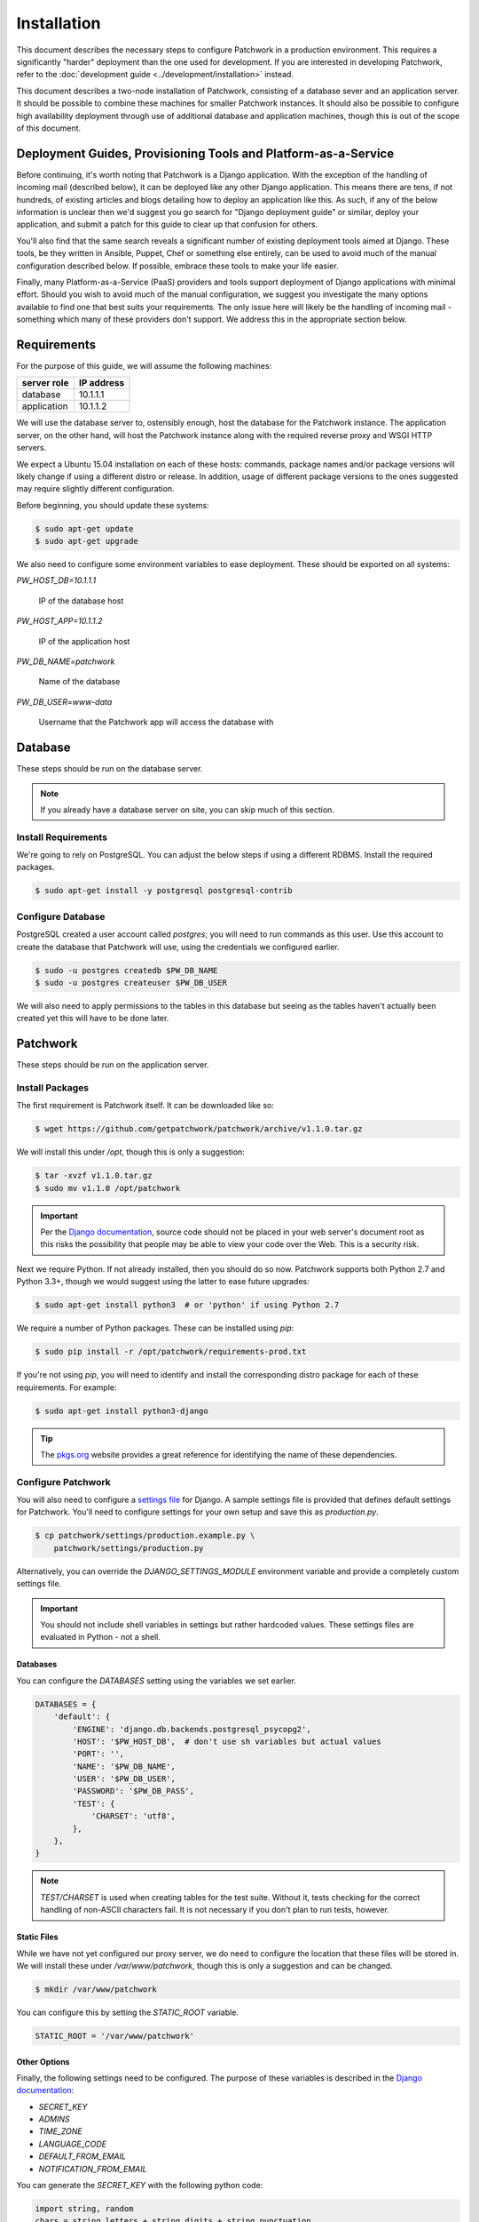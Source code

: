 Installation
============

This document describes the necessary steps to configure Patchwork in a
production environment. This requires a significantly "harder" deployment than
the one used for development. If you are interested in developing Patchwork,
refer to the :doc:`development guide <../development/installation>` instead.

This document describes a two-node installation of Patchwork, consisting of a
database sever and an application server. It should be possible to combine
these machines for smaller Patchwork instances. It should also be possible to
configure high availability deployment through use of additional database and
application machines, though this is out of the scope of this document.

.. todo::

   Update this guide to the latest Ubuntu LTS (16.04)

Deployment Guides, Provisioning Tools and Platform-as-a-Service
---------------------------------------------------------------

Before continuing, it's worth noting that Patchwork is a Django application.
With the exception of the handling of incoming mail (described below), it
can be deployed like any other Django application. This means there are tens,
if not hundreds, of existing articles and blogs detailing how to deploy an
application like this. As such, if any of the below information is unclear
then we'd suggest you go search for "Django deployment guide" or similar,
deploy your application, and submit a patch for this guide to clear up that
confusion for others.

You'll also find that the same search reveals a significant number of existing
deployment tools aimed at Django. These tools, be they written in Ansible,
Puppet, Chef or something else entirely, can be used to avoid much of the
manual configuration described below. If possible, embrace these tools to make
your life easier.

Finally, many Platform-as-a-Service (PaaS) providers and tools support
deployment of Django applications with minimal effort. Should you wish to avoid
much of the manual configuration, we suggest you investigate the many options
available to find one that best suits your requirements. The only issue here
will likely be the handling of incoming mail - something which many of these
providers don't support. We address this in the appropriate section below.

Requirements
------------

For the purpose of this guide, we will assume the following machines:

+-------------+------------+
| server role | IP address |
+=============+============+
| database    | 10.1.1.1   |
+-------------+------------+
| application | 10.1.1.2   |
+-------------+------------+

We will use the database server to, ostensibly enough, host the database for
the Patchwork instance. The application server, on the other hand, will host
the Patchwork instance along with the required reverse proxy and WSGI HTTP
servers.

We expect a Ubuntu 15.04 installation on each of these hosts: commands, package
names and/or package versions will likely change if using a different distro or
release. In addition, usage of different package versions to the ones suggested
may require slightly different configuration.

Before beginning, you should update these systems:

.. code-block:: shell

   $ sudo apt-get update
   $ sudo apt-get upgrade

We also need to configure some environment variables to ease deployment. These
should be exported on all systems:

`PW_HOST_DB=10.1.1.1`

  IP of the database host

`PW_HOST_APP=10.1.1.2`

  IP of the application host

`PW_DB_NAME=patchwork`

  Name of the database

`PW_DB_USER=www-data`

  Username that the Patchwork app will access the database with

Database
--------

These steps should be run on the database server.

.. note::

   If you already have a database server on site, you can skip much of this
   section.

Install Requirements
~~~~~~~~~~~~~~~~~~~~

We're going to rely on PostgreSQL. You can adjust the below steps if using a
different RDBMS. Install the required packages.

.. code-block:: shell

   $ sudo apt-get install -y postgresql postgresql-contrib

Configure Database
~~~~~~~~~~~~~~~~~~

PostgreSQL created a user account called `postgres`; you will need to run
commands as this user. Use this account to create the database that Patchwork
will use, using the credentials we configured earlier.

.. code-block:: shell

   $ sudo -u postgres createdb $PW_DB_NAME
   $ sudo -u postgres createuser $PW_DB_USER

We will also need to apply permissions to the tables in this database but
seeing as the tables haven't actually been created yet this will have to be
done later.

.. todo::

   Add `pg_hba.conf` configuration

Patchwork
---------

These steps should be run on the application server.

Install Packages
~~~~~~~~~~~~~~~~

The first requirement is Patchwork itself. It can be downloaded like so:

.. code-block:: shell

   $ wget https://github.com/getpatchwork/patchwork/archive/v1.1.0.tar.gz

We will install this under `/opt`, though this is only a suggestion:

.. code-block:: shell

   $ tar -xvzf v1.1.0.tar.gz
   $ sudo mv v1.1.0 /opt/patchwork

.. important::

   Per the `Django documentation`__, source code should not be placed in your
   web server's document root as this risks the possibility that people may be
   able to view your code over the Web. This is a security risk.

__ https://docs.djangoproject.com/en/dev/intro/tutorial01/#creating-a-project

Next we require Python. If not already installed, then you should do so now.
Patchwork supports both Python 2.7 and Python 3.3+, though we would suggest
using the latter to ease future upgrades:

.. code-block:: shell

   $ sudo apt-get install python3  # or 'python' if using Python 2.7

We require a number of Python packages. These can be installed using `pip`:

.. code-block:: shell

   $ sudo pip install -r /opt/patchwork/requirements-prod.txt

If you're not using `pip`, you will need to identify and install the
corresponding distro package for each of these requirements. For example:

.. code-block:: shell

   $ sudo apt-get install python3-django

.. tip::

   The `pkgs.org`__ website provides a great reference for identifying the name
   of these dependencies.

__ https://pkgs.org/

.. _deployment-settings:

Configure Patchwork
~~~~~~~~~~~~~~~~~~~

You will also need to configure a `settings file`__ for Django. A sample
settings file is provided that defines default settings for Patchwork. You'll
need to configure settings for your own setup and save this as `production.py`.

.. code-block:: shell

   $ cp patchwork/settings/production.example.py \
       patchwork/settings/production.py

Alternatively, you can override the `DJANGO_SETTINGS_MODULE` environment
variable and provide a completely custom settings file.

.. important::

   You should not include shell variables in settings but rather hardcoded
   values. These settings files are evaluated in Python - not a shell.

__ https://docs.djangoproject.com/en/1.8/ref/settings/

Databases
^^^^^^^^^

You can configure the `DATABASES` setting using the variables we set earlier.

.. code-block:: python

   DATABASES = {
       'default': {
           'ENGINE': 'django.db.backends.postgresql_psycopg2',
           'HOST': '$PW_HOST_DB',  # don't use sh variables but actual values
           'PORT': '',
           'NAME': '$PW_DB_NAME',
           'USER': '$PW_DB_USER',
           'PASSWORD': '$PW_DB_PASS',
           'TEST': {
               'CHARSET': 'utf8',
           },
       },
   }

.. note::

  `TEST/CHARSET` is used when creating tables for the test suite.  Without it,
  tests checking for the correct handling of non-ASCII characters fail. It is
  not necessary if you don't plan to run tests, however.

Static Files
^^^^^^^^^^^^

While we have not yet configured our proxy server, we do need to configure the
location that these files will be stored in. We will install these under
`/var/www/patchwork`, though this is only a suggestion and can be changed.

.. code-block:: shell

   $ mkdir /var/www/patchwork

You can configure this by setting the `STATIC_ROOT` variable.

.. code-block:: shell

   STATIC_ROOT = '/var/www/patchwork'

Other Options
^^^^^^^^^^^^^

Finally, the following settings need to be configured. The purpose of these
variables is described in the `Django documentation`__:

* `SECRET_KEY`
* `ADMINS`
* `TIME_ZONE`
* `LANGUAGE_CODE`
* `DEFAULT_FROM_EMAIL`
* `NOTIFICATION_FROM_EMAIL`

You can generate the `SECRET_KEY` with the following python code:

.. code-block:: python

   import string, random
   chars = string.letters + string.digits + string.punctuation
   print repr("".join([random.choice(chars) for i in range(0,50)]))

If you wish to enable the XML-RPC interface, you should add the following to
the file:

.. code-block:: python

   ENABLE_XMLRPC = True

__ https://docs.djangoproject.com/en/1.8/ref/settings/

Final Steps
~~~~~~~~~~~

Once done, we should be able to check that all requirements are met using the
`check` command of the `manage.py` executable:

.. code-block:: shell

    $ /opt/patchwork/manage.py check

We should also take this opportunity to both configure the database and static
files:

.. code-block:: shell

   $ /opt/patchwork/manage.py migrate
   $ /opt/patchwork/manage.py loaddata \
       /opt/patchwork/patchwork/fixtures/default_tags.xml
   $ /opt/patchwork/manage.py loaddata \
       /opt/patchwork/patchwork/fixtures/default_states.xml
   $ /opt/patchwork/manage.py collectstatic

.. note::

   The above `default_tags` and `default_states` are just that: defaults. You
   can modify these to fit your own requirements.

Finally, it may be helpful to start the development server quickly to ensure
you can see *something*:

.. code-block:: shell

   $ /opt/patchwork/manage.py runserver 0.0.0.0:8080

Browse this instance at `http://[your_server_ip]:8000`. If everything is
working, kill the development server using `Ctrl`+`C`.

Reverse Proxy and WSGI HTTP Servers
-----------------------------------

These steps should be run on the application server.

Install Packages
~~~~~~~~~~~~~~~~

We will use nginx and uWSGI to deploy Patchwork, acting as reverse proxy server
and WSGI HTTP server respectively. Other options are available, such as
Apache+mod_wsgi or nginx+Gunicorn. While we don't document these, sample
configuration files for the former case are provided in `lib/apache2/`.

.. code-block:: shell

   $ sudo apt-get install nginx-full uwsgi uwsgi-plugin-python

Configure nginx and uWSGI
~~~~~~~~~~~~~~~~~~~~~~~~~

Configuration files for nginx and uWSGI are provided in the `lib` subdirectory
of the Patchwork source code. These can be modified as necessary, but for now
we will simply copy them.

First, let's load the provided configuration for nginx:

.. code-block:: shell

   $ sudo cp /opt/patchwork/lib/nginx/patchwork.conf \
       /etc/nginx/sites-available/

If you wish to modify this configuration, now is the time to do so. Once done,
validate and enable your configuration:

.. code-block:: shell

   $ sudo nginx -t
   $ sudo ln -s /etc/nginx/sites-available/patchwork.conf \
       /etc/nginx/sites-enabled/patchwork.conf

Now use the provided configuration for uWSGI:

.. code-block:: shell

   $ sudo mkdir -p /etc/uwsgi/sites
   $ sudo cp /opt/patchwork/lib/uwsgi/patchwork.ini \
       /etc/uwsgi/sites/patchwork.ini

.. note::

   We created the `/etc/uwsgi` directory above because we're going to run uWSGI
   in `emperor mode`__. This has benefits for multi-app deployments.

__ https://uwsgi-docs.readthedocs.io/en/latest/Emperor.html

Create systemd Unit File
~~~~~~~~~~~~~~~~~~~~~~~~

As things stand, uWSGI will need to be started manually every time the system
boots, in addition to any time it may fail. We can automate this process using
systemd. To this end a `systemd unit file`__ should be created to start uWSGI
at boot:

.. code-block:: shell

   $ sudo cat << EOF > /etc/systemd/system/uwsgi.service
   [Unit]
   Description=uWSGI Emperor service

   [Service]
   ExecStartPre=/usr/bin/bash -c 'mkdir -p /run/uwsgi; chown user:nginx /run/uwsgi'
   ExecStart=/usr/bin/uwsgi --emperor /etc/uwsgi/sites
   Restart=always
   KillSignal=SIGQUIT
   Type=notify
   NotifyAccess=all

   [Install]
   WantedBy=multi-user.target
   EOF

.. note::

   On older version of Ubuntu you may need to tweak these steps to use
   `upstart`__ instead.

__ https://uwsgi-docs.readthedocs.io/en/latest/Systemd.html
__ https://uwsgi-docs.readthedocs.io/en/latest/Upstart.html

.. _deployment-final-steps:

Final Steps
~~~~~~~~~~~

Start the uWSGI service we created above:

.. code-block:: shell

   $ sudo systemctl start uwsgi
   $ sudo systemctl status uwsgi

Next up, restart the nginx service:

.. code-block:: shell

   $ sudo systemctl restart nginx
   $ sudo systemctl status nginx

Patchwork uses a cron script to clean up expired registrations and send
notifications of patch changes (for projects with this enabled). Something like
this in your crontab should work.

::

   # m h  dom mon dow   command
   */10 * * * * cd patchwork; ./manage.py cron

.. note::

   The frequency should be the same as the `NOTIFICATION_DELAY_MINUTES`
   setting, which defaults to 10 minutes.

Finally, browse to the instance using your browser of choice.

You may wish to take this opportunity to setup your projects and configure your
website address (in the Sites section of the admin console, found at `/admin`).

Django administrative console
-----------------------------

In order to access the administrative console at `/admin`, you need at least
one user account to be registered and configured as a super user or staff
account to access the Django administrative console.  This can be achieved by
doing the following:

.. code-block:: shell

   $ /opt/patchwork/manage.py createsuperuser

Once the administrative console is accessible, you would want to configure your
different sites and their corresponding domain names, which is required for the
different emails sent by patchwork (registration, password recovery) as well as
the sample `pwclientrc` files provided by your project's page.

Incoming Email
--------------

Patchwork is designed to parse incoming mails which means you need an address
to receive email at. This is a problem that has been solved for many webapps,
thus there are many ways to go about this. Some of these ways are discussed
below.

IMAP/POP3
~~~~~~~~~

The easiest option for getting mail into Patchwork is to use an existing email
address in combination with a mail retriever like `getmail`__, which will
download mails from your inbox and pass them to Patchwork for processing.
getmail is easy to set up and configure: to begin, you need to install it:

.. code-block:: shell

   $ sudo apt-get install getmail4

Once installed, you should configure it, substituting your own configuration
details where required below:

.. code-block:: shell

   $ sudo cat << EOF > /etc/getmail/user@example.com/getmailrc
   [retriever]
   type = SimpleIMAPSSLRetriever
   server = imap.example.com
   port = 993
   username = XXX
   password = XXX
   mailboxes = ALL

   [destination]
   # we configure Patchwork as a "mail delivery agent", in that it will
   # handle our mails
   type = MDA_external
   path = /opt/patchwork/patchwork/bin/parsemail.sh

   [options]
   # retrieve only new emails
   read_all = false
   # do not add a Delivered-To: header field
   delivered_to = false
   # do not add a Received: header field
   received = false
   EOF

Validate that this works as expected by starting `getmail`:

.. code-block:: shell

   $ getmail --getmaildir=/etc/getmail/user@example.com --idle INBOX

If everything works as expected, you can create a systemd script to ensure this
starts on boot:

.. code-block:: shell

   $ sudo cat << EOF > /etc/systemd/system/getmail.service
   [Unit]
   Description=Getmail for user@example.com

   [Service]
   User=pathwork
   ExecStart=/usr/bin/getmail --getmaildir=/etc/getmail/user@example.com --idle INBOX
   Restart=always

   [Install]
   WantedBy=multi-user.target
   EOF

And start the service:

.. code-block:: shell

   $ sudo systemctl start getmail
   $ sudo systemctl status getmail

__ http://pyropus.ca/software/getmail/

Mail Transfer Agent (MTA)
~~~~~~~~~~~~~~~~~~~~~~~~~

The most flexible option is to configure our own mail transfer agent (MTA) or
"email server". There are many options, of which `Postfix`__ is one.  While we
don't cover setting up Postfix here (it's complicated and there are many guides
already available), Patchwork does include a script to take received mails and
create the relevant entries in Patchwork for you. To use this, you should
configure your system to forward all emails to a given localpart (the bit
before the `@`) to this script. Using the `patchwork` localpart (e.g.
`patchwork@example.com`) you can do this like so:

.. code-block:: shell

   $ sudo cat << EOF > /etc/aliases
   patchwork: "|/opt/patchwork/patchwork/bin/parsemail.sh"
   EOF

You should ensure the appropriate user is created in PostgreSQL and that it has
(minimal) access to the database. Patchwork provides scripts for the latter and
they can be loaded as seen below:

.. code-block:: shell

   $ sudo -u postgres createuser nobody
   $ sudo -u postgre psql -f \
       /opt/patchwork/lib/sql/grant-all.postgres.sql patchwork

.. note::

   This assumes your Postfix process is running as the `nobody` user.  If this
   is not correct (use of `postfix` user is also common), you should change
   both the username in the `createuser` command above and substitute the
   username in the `grant-all-postgres.sql` script with the appropriate
   alternative.

__ http://www.postfix.org/

Use a Email-as-a-Service Provider
~~~~~~~~~~~~~~~~~~~~~~~~~~~~~~~~~

Setting up an email server can be a difficult task and, in the case of
deployment on PaaS provider, may not even be an option. In this case, there
are a variety of web services available that offer "Email-as-as-Service".
These services typically convert received emails into HTTP POST requests to
your endpoint of choice, allowing you to sidestep configuration issues. We
don't cover this here, but a simple wrapper script coupled with one of these
services can be more than to get email into Patchwork.

You can also create such as service yourself using a PaaS provider that
supports incoming mail and writing a little web app.

(Optional) Configure your VCS to Automatically Update Patches
-------------------------------------------------------------

The `tools` directory of the Patchwork distribution contains a file named
`post-receive.hook` which is a sample git hook that can be used to
automatically update patches to the `Accepted` state when corresponding
commits are pushed via git.

To install this hook, simply copy it to the `.git/hooks` directory on your
server, name it `post-receive`, and make it executable.

This sample hook has support to update patches to different states depending
on which branch is being pushed to. See the `STATE_MAP` setting in that file.

If you are using a system other than git, you can likely write a similar hook
using `pwclient` to update patch state. If you do write one, please contribute
it.
